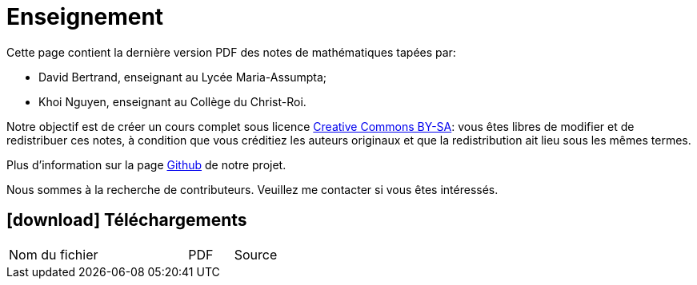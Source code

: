 = Enseignement

Cette page contient la dernière version PDF des notes de mathématiques tapées par:

- David Bertrand, enseignant au Lycée Maria-Assumpta;
- Khoi Nguyen, enseignant au Collège du Christ-Roi.

Notre objectif est de créer un cours complet sous licence
https://creativecommons.org/licenses/by-sa/2.0/be/[Creative Commons BY-SA]:
vous êtes libres de modifier et de redistribuer ces notes,
à condition que vous créditiez les auteurs originaux
et que la redistribution ait lieu sous les mêmes termes.

Plus d'information sur la page
https://github.com/khoi-nguyen/maths[Github] de notre projet.

Nous sommes à la recherche de contributeurs.
Veuillez me contacter si vous êtes intéressés.

== icon:download[] Téléchargements

[.table]
[cols="4,1,1"]
|===
| Nom du fichier | PDF | Source


